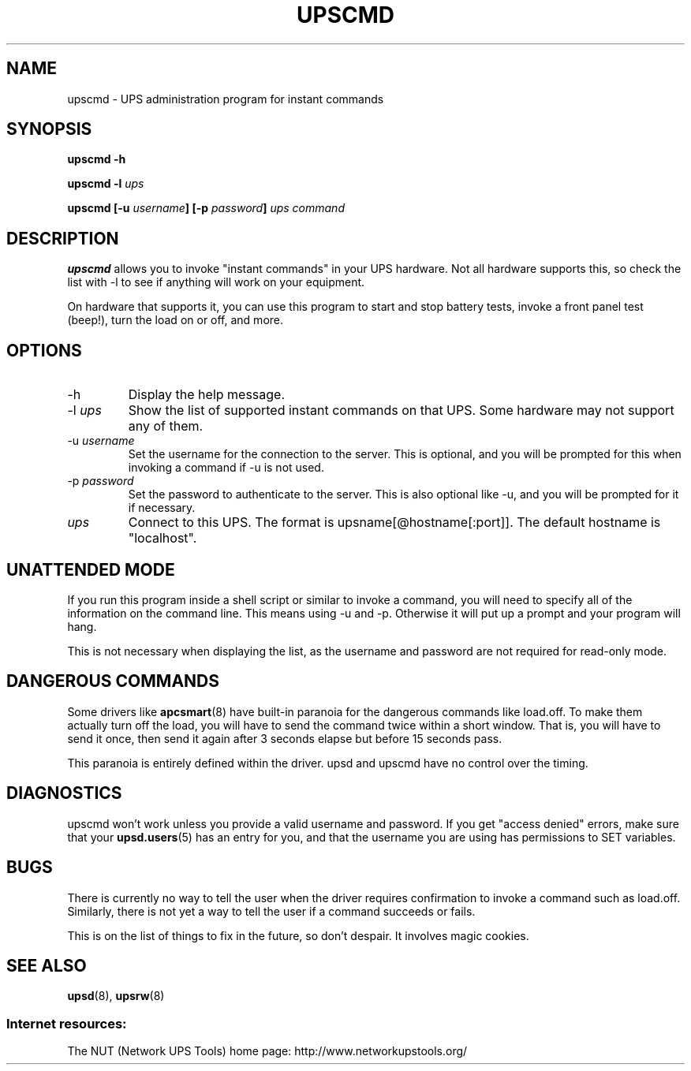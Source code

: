 .TH UPSCMD 8 "Mon Jan 22 2007" "" "Network UPS Tools (NUT)" 
.SH NAME
upscmd \- UPS administration program for instant commands
.SH SYNOPSIS
.B upscmd \-h

.B upscmd \-l \fIups\fR

.B upscmd [\-u \fIusername\fB] [\-p \fIpassword\fB] \fIups\fB \fIcommand\fR

.SH DESCRIPTION

.B upscmd 
allows you to invoke "instant commands" in your UPS hardware.
Not all hardware supports this, so check the list with \-l to see if
anything will work on your equipment.

On hardware that supports it, you can use this program to start and stop
battery tests, invoke a front panel test (beep!), turn the load on or off,
and more.

.SH OPTIONS

.IP \-h
Display the help message.

.IP "\-l \fIups\fR"
Show the list of supported instant commands on that UPS.  Some hardware
may not support any of them.

.IP "\-u \fIusername\fR"
Set the username for the connection to the server.  This is optional, and
you will be prompted for this when invoking a command if \-u is not used.

.IP "\-p \fIpassword\fR"
Set the password to authenticate to the server.  This is also optional 
like \-u, and you will be prompted for it if necessary.

.IP \fIups\fR
Connect to this UPS.  The format is upsname[@hostname[:port]].  The default
hostname is "localhost".

.SH UNATTENDED MODE

If you run this program inside a shell script or similar to invoke
a command, you will need to specify all of the information on the command
line.  This means using \-u and \-p.  Otherwise it will put up a prompt and
your program will hang.

This is not necessary when displaying the list, as the username and
password are not required for read\(hyonly mode.

.SH DANGEROUS COMMANDS

Some drivers like \fBapcsmart\fR(8) have built\(hyin paranoia for the
dangerous commands like load.off.  To make them actually turn off the
load, you will have to send the command twice within a short window.
That is, you will have to send it once, then send it again after 3
seconds elapse but before 15 seconds pass.

This paranoia is entirely defined within the driver.  upsd and upscmd have
no control over the timing.

.SH DIAGNOSTICS

upscmd won't work unless you provide a valid username and password.  If
you get "access denied" errors, make sure that your \fBupsd.users\fR(5) has
an entry for you, and that the username you are using has permissions to
SET variables.

.SH BUGS

There is currently no way to tell the user when the driver requires
confirmation to invoke a command such as load.off.  Similarly, there is
not yet a way to tell the user if a command succeeds or fails.

This is on the list of things to fix in the future, so don't despair.
It involves magic cookies.

.SH SEE ALSO
\fBupsd\fR(8), \fBupsrw\fR(8)

.SS Internet resources:
The NUT (Network UPS Tools) home page: http://www.networkupstools.org/
